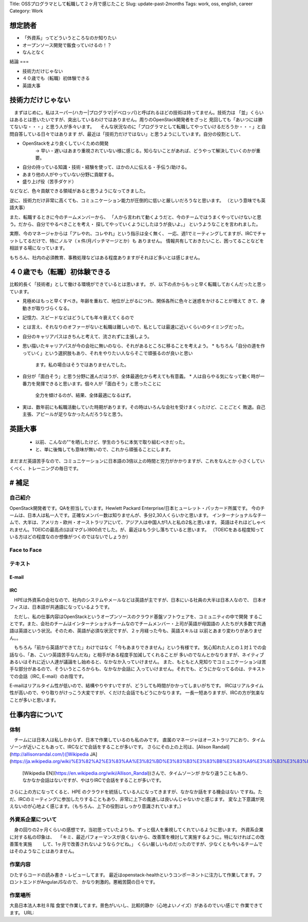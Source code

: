 Title: OSSプログラマとして転職して２ヶ月で感じたこと
Slug: update-past-2months
Tags: work, oss, english, career
Category: Work

想定読者
======

* 「外資系」ってどういうところなのか知りたい
* オープンソース開発で飯食っていけるの！？
* なんとなく

結論
===

* 技術力だけじゃない
* ４０歳でも（転職）初体験できる
* 英語大事

技術力だけじゃない
==============

　まずはじめに。私はスーパー(ハカー|プログラマ|デベロッパ)と呼ばれるほどの技術は持ってません。技術力は
「並」くらいはあるとは思いたいですが、突出しているわけではありません。周りのOpenStack開発者をざっと
見回しても「あいつには勝てないな・・・」と思う人が多々います。
　そんな状況なのに「プログラマとして転職してやっていけるだろうか・・・」と自問自答している日々ではあります
が、最近は「技術力だけではない」と思うようにしています。自分の役割として、

* OpenStackをより良くしていくための開発
   -> 早い・遅いはあまり重視されていない様に感じる。知らないことがあれば、どうやって解決していくのかが重要。
* 自分の持っている知識・技術・経験を使って、ほかの人に伝える・手伝う/助ける。
* あまり他の人がやっていない分野に貢献する。
* 盛り上げ役（苦手ダケド）

などなど、色々貢献できる領域があると思うようになってきました。

逆に、技術力だけ非常に高くても、コミュニケーション能力が圧倒的に低いと厳しいだろうなと思います。
（という意味でも英語大事）

また、転職するときに今のチームメンバーから、
「人から言われて動くようだと、今のチームではうまくやっていけないと思う。だから、自分でやるべきことを考え・
探してやっていくようにしたほうが良いよ。」
というようなことを言われました。

実際、今のマネージャからは「アレやれ、コレやれ」という指示は全く無く、
一応、週1でミーティングしてますが、IRCでチャットしてるだけで、特にノルマ（ｘ件/月パッチマージとか）も
ありません。
情報共有しておきたいこと、困ってることなどを相談する場になっています。

もちろん、社内の必須教育、事務処理などはある程度ありますがそれほど多いとは感じません。


４０歳でも（転職）初体験できる
=======================

比較的長く「技術者」として働ける環境ができているとは思います。
が、以下の点からもっと早く転職しておくんだったと思っています。

* 見極めはもっと早くすべき。年齢を重ねて、地位が上がるにつれ、関係各所に色々と迷惑をかけることが増えて
  きて、身動きが取りづらくなる。
* 記憶力、スピードなどはどうしても年々衰えてくるので
* とは言え、それなりのオファーがないと転職は難しいので、私としては最速に近いくらいのタイミングだった。
* 自分のキャリアパスはきちんと考えて、流されずに主張しよう。
* 思い描いたキャリアパスが今の会社に無いのなら、それがあるところに移ることを考えよう。
  * もちろん「自分の道を作っていく」という選択肢もあり、それをやりたい人ならそこで頑張るのが良いと思い
    ます。私の場合はそうではありませんでした。
* 自分が「面白そう」と思う分野に進んだほうが、全体最適化から考えても有意義。
  * 人は自らやる気になって動く時が一番力を発揮できると思います。個々人が「面白そう」と思ったことに
    全力を傾けるのが、結果、全体最適になるはず。
* 実は、数年前にも転職活動していた時期があります。その時はいろんな会社を受けまくったけど、ことごとく
  敗退。自己主張、アピールが足りなかったんだろうなと思う。


英語大事
========

  * 以前、こんなの""を晒したけど、学生のうちに本気で取り組むべきだった。
  * と、単に後悔しても意味が無いので、これから頑張ることにします。

まだまだ英語苦手なので、コミュニケーションに日本語の3倍以上の時間と労力がかかりますが、これをなんとか
小さくしていくべく、トレーニングの毎日です。

# 補足
======

自己紹介
----------

OpenStack開発者です。QAを担当しています。Hewlett Packard Enterprise/日本ヒューレット・パッカード所属です。
今のチームは、日本人は私一人です。正確なメンバー数は知りませんが、多分2,30人くらいかと思います。
インターナショナルなチームで、大半は、アメリカ・欧州・オーストラリアにいて、アジア人は中国人が1人と私の2名と思います。
英語はそれほどしゃべれません。TOEICの最高点(ほぼマグレ)800点でした。が、最近はもう少し落ちていると思います。
（TOEICをある程度知っている方はどの程度なのか想像がつくのではないでしょうか）


Face to Face
-------------

テキスト
------
E-mail
++++++

IRC
+++

　HPEは外資系の会社なので、社内のシステムやメールなどは英語が主ですが、日本にいる社員の大半は日本人なので、
日本オフィスは、日本語が共通語になっているようです。

　ただし、私の仕事内容はOpenStackというオープンソースのクラウド基盤ソフトウェアを、コミュニティの中で開発
することです。また、会社のチームはインターナショナルチームなのでチームメンバー・上司が英語が母国語の
人たちが大多数で共通語は英語という状況。そのため、英語が必須な状況ですが、２ヶ月経った今も、英語スキルは
以前とあまり変わりがありません。。

　もちろん「前から英語ができてた」わけではなく「今もあまりできません」という有様です。
気心知れた人との１対１での会話なら、「あ、こいつ英語苦手なんだね」と相手がある程度手加減してくれることが
多いのでなんとかなりますが、ネイティブあるいはそれに近い人達が議論をし始めると、なかなか入っていけません。
また、もともと人見知りでコミュニケーションは苦手な部分があるので、そういうところからも、なかなか会話に
入っていけません。それでも、どうにかなってるのは、テキストでの会話（IRC, E-mail）のお陰です。

E-mailはリアルタイム性が低いので、結構やりやすいですが、どうしても時間がかかってしまいがちです。
IRCはリアルタイム性が高いので、やり取りがけっこう大変ですが、くだけた会話でもどうにかなります。
一長一短ありますが、IRCの方が気楽なことが多いと思います。

仕事内容について
============

体制
----

　チームには日本人は私しかおらず、日本で作業しているのも私のみです。
直属のマネージャはオーストラリアにおり、タイムゾーンが近いこともあって、IRCなどで会話をすることが多いです。
さらにその上の上司は、[Alison Randall](http://allisonrandal.com/)([Wikipedia JA](https://ja.wikipedia.org/wiki/%E3%82%A2%E3%83%AA%E3%82%BD%E3%83%B3%E3%83%BB%E3%83%A9%E3%83%B3%E3%83%80%E3%83%AB),
 [Wikipedia EN](https://en.wikipedia.org/wiki/Allison_Randal))さんで、タイムゾーンが
 かなり違うこともあり、なかなか会話はないですが、やはりIRCで会話をすることが多いです。
さらに上の方になってくると、HPE のクラウドを統括している人になってきますが、なかなか話をする機会はない
ですね。ただ、IRCのミーティングに参加したりすることもあり、非常に上下の風通しは良いんじゃないかと感じます。
変な上下意識が見えないのが心地よく感じます。（もちろん、上下の役割はしっかり意識されています。）

外資系企業について
--------------

　身の回りの2ヶ月くらいの感想です。当初思っていたよりも、ずっと個人を重視してくれているように思います。
外資系企業に対する私の印象は、
　「キミ、最近パフォーマンスが良くないから、改善策を検討して実施するように。特になければこの改善策を実施
　　して、1ヶ月で改善されないようならクビね。」
くらい厳しいものだったのですが、少なくとも今いるチームではそのようなことはありません。


作業内容
------

ひたすらコードの読み書き・レビューしてます。
最近はopenstack-healthというコンポーネントに注力して作業してます。フロントエンドがAngularJSなので、
かなり刺激的。悪戦苦闘の日々です。

作業場所
------

大島日本法人本社８階 食堂で作業してます。景色がいいし、比較的静か（心地よいノイズ）があるのでいい感じで
作業できてます。
URL:

